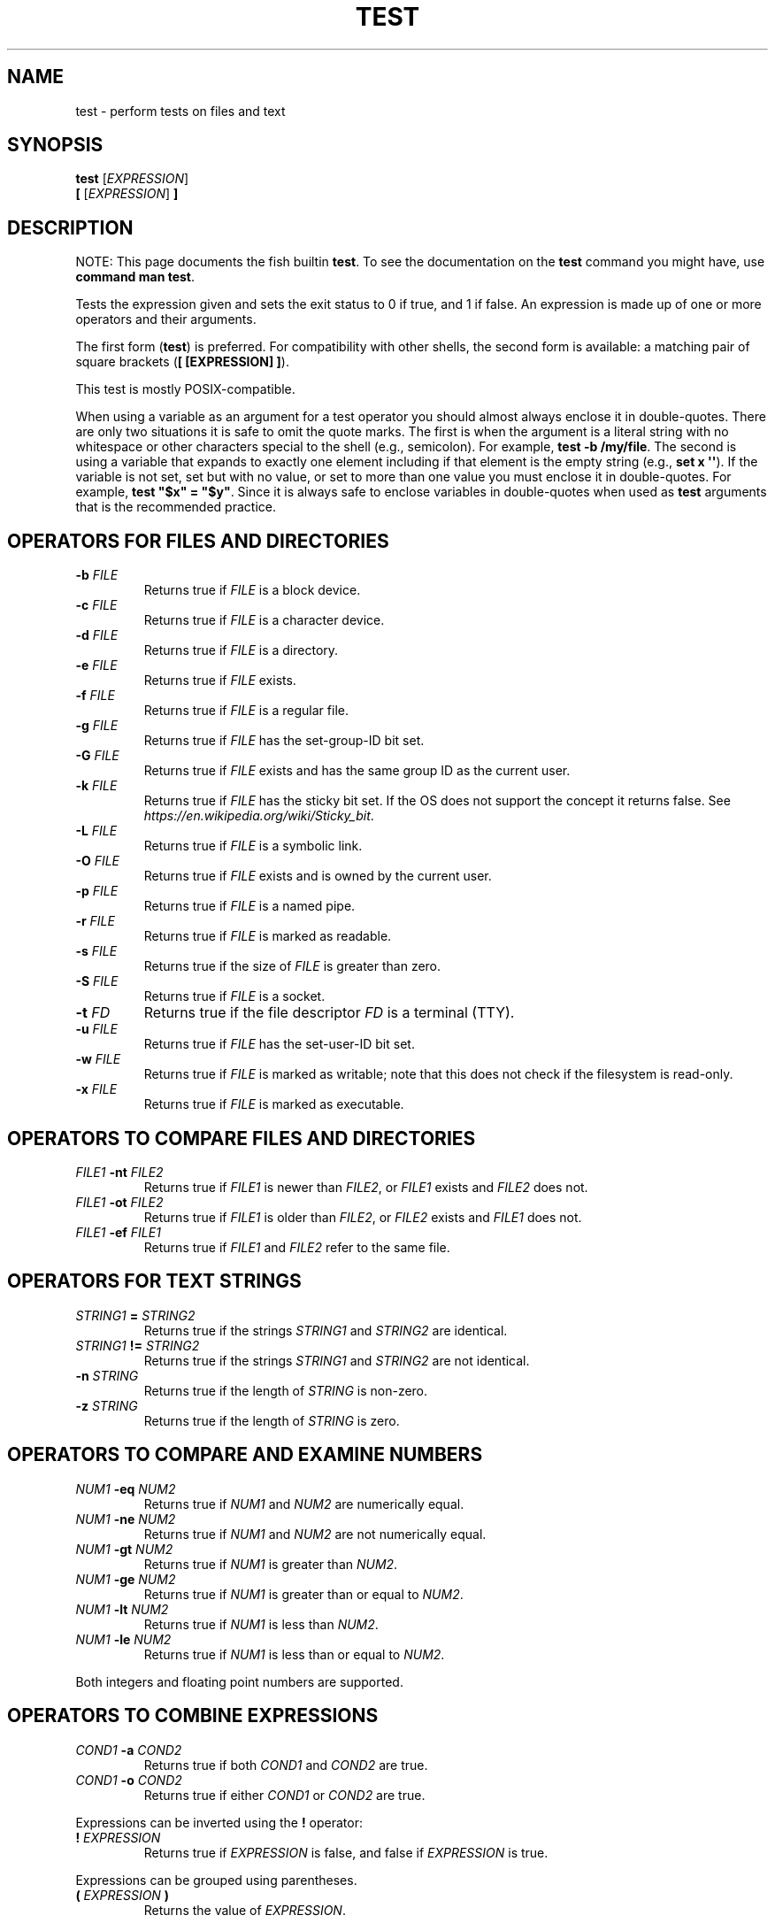.\" Man page generated from reStructuredText.
.
.
.nr rst2man-indent-level 0
.
.de1 rstReportMargin
\\$1 \\n[an-margin]
level \\n[rst2man-indent-level]
level margin: \\n[rst2man-indent\\n[rst2man-indent-level]]
-
\\n[rst2man-indent0]
\\n[rst2man-indent1]
\\n[rst2man-indent2]
..
.de1 INDENT
.\" .rstReportMargin pre:
. RS \\$1
. nr rst2man-indent\\n[rst2man-indent-level] \\n[an-margin]
. nr rst2man-indent-level +1
.\" .rstReportMargin post:
..
.de UNINDENT
. RE
.\" indent \\n[an-margin]
.\" old: \\n[rst2man-indent\\n[rst2man-indent-level]]
.nr rst2man-indent-level -1
.\" new: \\n[rst2man-indent\\n[rst2man-indent-level]]
.in \\n[rst2man-indent\\n[rst2man-indent-level]]u
..
.TH "TEST" "1" "Jan 01, 2024" "3.7" "fish-shell"
.SH NAME
test \- perform tests on files and text
.SH SYNOPSIS
.nf
\fBtest\fP [\fIEXPRESSION\fP]
\fB[ \fP[\fIEXPRESSION\fP]\fB ]\fP
.fi
.sp
.SH DESCRIPTION
.sp
NOTE: This page documents the fish builtin \fBtest\fP\&.
To see the documentation on the \fBtest\fP command you might have,
use \fBcommand man test\fP\&.
.sp
Tests the expression given and sets the exit status to 0 if true, and 1 if false. An expression is made up of one or more operators and their arguments.
.sp
The first form (\fBtest\fP) is preferred. For compatibility with other shells, the second form is available: a matching pair of square brackets (\fB[ [EXPRESSION] ]\fP).
.sp
This test is mostly POSIX\-compatible.
.sp
When using a variable as an argument for a test operator you should almost always enclose it in double\-quotes. There are only two situations it is safe to omit the quote marks. The first is when the argument is a literal string with no whitespace or other characters special to the shell (e.g., semicolon). For example, \fBtest \-b /my/file\fP\&. The second is using a variable that expands to exactly one element including if that element is the empty string (e.g., \fBset x \(aq\(aq\fP). If the variable is not set, set but with no value, or set to more than one value you must enclose it in double\-quotes. For example, \fBtest \(dq$x\(dq = \(dq$y\(dq\fP\&. Since it is always safe to enclose variables in double\-quotes when used as \fBtest\fP arguments that is the recommended practice.
.SH OPERATORS FOR FILES AND DIRECTORIES
.INDENT 0.0
.TP
\fB\-b\fP \fIFILE\fP
Returns true if \fIFILE\fP is a block device.
.TP
\fB\-c\fP \fIFILE\fP
Returns true if \fIFILE\fP is a character device.
.TP
\fB\-d\fP \fIFILE\fP
Returns true if \fIFILE\fP is a directory.
.TP
\fB\-e\fP \fIFILE\fP
Returns true if \fIFILE\fP exists.
.TP
\fB\-f\fP \fIFILE\fP
Returns true if \fIFILE\fP is a regular file.
.TP
\fB\-g\fP \fIFILE\fP
Returns true if \fIFILE\fP has the set\-group\-ID bit set.
.TP
\fB\-G\fP \fIFILE\fP
Returns true if \fIFILE\fP exists and has the same group ID as the current user.
.TP
\fB\-k\fP \fIFILE\fP
Returns true if \fIFILE\fP has the sticky bit set. If the OS does not support the concept it returns false. See \fI\%https://en.wikipedia.org/wiki/Sticky_bit\fP\&.
.TP
\fB\-L\fP \fIFILE\fP
Returns true if \fIFILE\fP is a symbolic link.
.TP
\fB\-O\fP \fIFILE\fP
Returns true if \fIFILE\fP exists and is owned by the current user.
.TP
\fB\-p\fP \fIFILE\fP
Returns true if \fIFILE\fP is a named pipe.
.TP
\fB\-r\fP \fIFILE\fP
Returns true if \fIFILE\fP is marked as readable.
.TP
\fB\-s\fP \fIFILE\fP
Returns true if the size of \fIFILE\fP is greater than zero.
.TP
\fB\-S\fP \fIFILE\fP
Returns true if \fIFILE\fP is a socket.
.TP
\fB\-t\fP \fIFD\fP
Returns true if the file descriptor \fIFD\fP is a terminal (TTY).
.TP
\fB\-u\fP \fIFILE\fP
Returns true if \fIFILE\fP has the set\-user\-ID bit set.
.TP
\fB\-w\fP \fIFILE\fP
Returns true if \fIFILE\fP is marked as writable; note that this does not check if the filesystem is read\-only.
.TP
\fB\-x\fP \fIFILE\fP
Returns true if \fIFILE\fP is marked as executable.
.UNINDENT
.SH OPERATORS TO COMPARE FILES AND DIRECTORIES
.INDENT 0.0
.TP
\fIFILE1\fP \fB\-nt\fP \fIFILE2\fP
Returns true if \fIFILE1\fP is newer than \fIFILE2\fP, or \fIFILE1\fP exists and \fIFILE2\fP does not.
.TP
\fIFILE1\fP \fB\-ot\fP \fIFILE2\fP
Returns true if \fIFILE1\fP is older than \fIFILE2\fP, or \fIFILE2\fP exists and \fIFILE1\fP does not.
.TP
\fIFILE1\fP \fB\-ef\fP \fIFILE1\fP
Returns true if \fIFILE1\fP and \fIFILE2\fP refer to the same file.
.UNINDENT
.SH OPERATORS FOR TEXT STRINGS
.INDENT 0.0
.TP
\fISTRING1\fP \fB=\fP \fISTRING2\fP
Returns true if the strings \fISTRING1\fP and \fISTRING2\fP are identical.
.TP
\fISTRING1\fP \fB!=\fP \fISTRING2\fP
Returns true if the strings \fISTRING1\fP and \fISTRING2\fP are not identical.
.TP
\fB\-n\fP \fISTRING\fP
Returns true if the length of \fISTRING\fP is non\-zero.
.TP
\fB\-z\fP \fISTRING\fP
Returns true if the length of \fISTRING\fP is zero.
.UNINDENT
.SH OPERATORS TO COMPARE AND EXAMINE NUMBERS
.INDENT 0.0
.TP
\fINUM1\fP \fB\-eq\fP \fINUM2\fP
Returns true if \fINUM1\fP and \fINUM2\fP are numerically equal.
.TP
\fINUM1\fP \fB\-ne\fP \fINUM2\fP
Returns true if \fINUM1\fP and \fINUM2\fP are not numerically equal.
.TP
\fINUM1\fP \fB\-gt\fP \fINUM2\fP
Returns true if \fINUM1\fP is greater than \fINUM2\fP\&.
.TP
\fINUM1\fP \fB\-ge\fP \fINUM2\fP
Returns true if \fINUM1\fP is greater than or equal to \fINUM2\fP\&.
.TP
\fINUM1\fP \fB\-lt\fP \fINUM2\fP
Returns true if \fINUM1\fP is less than \fINUM2\fP\&.
.TP
\fINUM1\fP \fB\-le\fP \fINUM2\fP
Returns true if \fINUM1\fP is less than or equal to \fINUM2\fP\&.
.UNINDENT
.sp
Both integers and floating point numbers are supported.
.SH OPERATORS TO COMBINE EXPRESSIONS
.INDENT 0.0
.TP
\fICOND1\fP \fB\-a\fP \fICOND2\fP
Returns true if both \fICOND1\fP and \fICOND2\fP are true.
.TP
\fICOND1\fP \fB\-o\fP \fICOND2\fP
Returns true if either \fICOND1\fP or \fICOND2\fP are true.
.UNINDENT
.sp
Expressions can be inverted using the \fB!\fP operator:
.INDENT 0.0
.TP
\fB!\fP \fIEXPRESSION\fP
Returns true if \fIEXPRESSION\fP is false, and false if \fIEXPRESSION\fP is true.
.UNINDENT
.sp
Expressions can be grouped using parentheses.
.INDENT 0.0
.TP
\fB(\fP \fIEXPRESSION\fP \fB)\fP
Returns the value of \fIEXPRESSION\fP\&.
.UNINDENT
.sp
Note that parentheses will usually require escaping with \fB\e(\fP to avoid being interpreted as a command substitution.
.SH EXAMPLES
.sp
If the \fB/tmp\fP directory exists, copy the \fB/etc/motd\fP file to it:
.INDENT 0.0
.INDENT 3.5
.sp
.nf
.ft C
if test \-d /tmp
    cp /etc/motd /tmp/motd
end
.ft P
.fi
.UNINDENT
.UNINDENT
.sp
If the variable \fBMANPATH\fP is defined and not empty, print the contents. (If \fBMANPATH\fP is not defined, then it will expand to zero arguments, unless quoted.)
.INDENT 0.0
.INDENT 3.5
.sp
.nf
.ft C
if test \-n \(dq$MANPATH\(dq
    echo $MANPATH
end
.ft P
.fi
.UNINDENT
.UNINDENT
.sp
Parentheses and the \fB\-o\fP and \fB\-a\fP operators can be combined to produce more complicated expressions. In this example, success is printed if there is a \fB/foo\fP or \fB/bar\fP file as well as a \fB/baz\fP or \fB/bat\fP file.
.INDENT 0.0
.INDENT 3.5
.sp
.nf
.ft C
if test \e( \-f /foo \-o \-f /bar \e) \-a \e( \-f /baz \-o \-f /bat \e)
    echo Success.
end
.ft P
.fi
.UNINDENT
.UNINDENT
.sp
Numerical comparisons will simply fail if one of the operands is not a number:
.INDENT 0.0
.INDENT 3.5
.sp
.nf
.ft C
if test 42 \-eq \(dqThe answer to life, the universe and everything\(dq
    echo So long and thanks for all the fish # will not be executed
end
.ft P
.fi
.UNINDENT
.UNINDENT
.sp
A common comparison is with \fI\%status\fP:
.INDENT 0.0
.INDENT 3.5
.sp
.nf
.ft C
if test $status \-eq 0
    echo \(dqPrevious command succeeded\(dq
end
.ft P
.fi
.UNINDENT
.UNINDENT
.sp
The previous test can likewise be inverted:
.INDENT 0.0
.INDENT 3.5
.sp
.nf
.ft C
if test ! $status \-eq 0
    echo \(dqPrevious command failed\(dq
end
.ft P
.fi
.UNINDENT
.UNINDENT
.sp
which is logically equivalent to the following:
.INDENT 0.0
.INDENT 3.5
.sp
.nf
.ft C
if test $status \-ne 0
    echo \(dqPrevious command failed\(dq
end
.ft P
.fi
.UNINDENT
.UNINDENT
.SH STANDARDS
.sp
\fBtest\fP implements a subset of the \fI\%IEEE Std 1003.1\-2008 (POSIX.1) standard\fP\&. The following exceptions apply:
.INDENT 0.0
.IP \(bu 2
The \fB<\fP and \fB>\fP operators for comparing strings are not implemented.
.IP \(bu 2
Because this test is a shell builtin and not a standalone utility, using the \-c flag on a special file descriptors like standard input and output may not return the same result when invoked from within a pipe as one would expect when invoking the \fBtest\fP utility in another shell.
.UNINDENT
.INDENT 0.0
.INDENT 3.5
In cases such as this, one can use \fBcommand\fP \fBtest\fP to explicitly use the system\(aqs standalone \fBtest\fP rather than this \fBbuiltin\fP \fBtest\fP\&.
.UNINDENT
.UNINDENT
.SH COPYRIGHT
2023, fish-shell developers
.\" Generated by docutils manpage writer.
.
